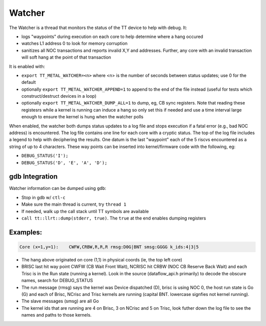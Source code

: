 Watcher
=======

The Watcher is a thread that monitors the status of the TT device to help with
debug.  It:

- logs "waypoints" during execution on each core to help determine where a
  hang occured
- watches L1 address 0 to look for memory corruption
- sanitizes all NOC transactions and reports invalid X,Y and addresses.  Further,
  any core with an invalid transaction will soft hang at the point of that
  transaction

It is enabled with:

- ``export TT_METAL_WATCHER=<n>`` where <n> is the number of seconds between status updates; use 0 for the default
- optionally ``export TT_METAL_WATCHER_APPEND=1`` to append to the end of the file instead (useful for tests which construct/destruct devices in a loop)
- optionally ``export TT_METAL_WATCHER_DUMP_ALL=1`` to dump, eg, CB sync registers.  Note that reading these registesrs while a kernel is running can induce a hang so only set this if needed and use a time interval large enough to ensure the kernel is hung when the watcher polls

When enabled, the watcher both dumps status updates to a log file and stops
execution if a fatal error (e.g., bad NOC address) is encountered.  The log
file contains one line for each core with a cryptic status.  The top of the
log file includes a legend to help with deciphering the results.  One datum
is the last "waypoint" each of the 5 riscvs encountered as a string of up to 4
characters.  These way points can be inserted into kernel/firmware code with
the following, eg:

- ``DEBUG_STATUS('I');``
- ``DEBUG_STATUS('D', 'E', 'A', 'D');``

gdb Integration
---------------

Watcher information can be dumped using ``gdb``:

- Stop in gdb w/ ``ctl-c``
- Make sure the main thread is current, try ``thread 1``
- If needed, walk up the call stack until TT symbols are available
- ``call tt::llrt::dump(stderr, true)``.  The ``true`` at the end enables dumping registers

Examples:
---------

.. code-block::

    Core (x=1,y=1):    CWFW,CRBW,R,R,R rmsg:D0G|BNT smsg:GGGG k_ids:4|3|5

- The hang above originated on core (1,1) in physical coords (ie, the top left
  core)
- BRISC last hit way point CWFW (CB Wait Front Wait), NCRISC hit CRBW (NOC
  CB Reserve Back Wait) and each Trisc is in the Run state (running a kernel).
  Look in the source (dataflow_api.h primarily) to decode the obscure
  names, search for DEBUG_STATUS
- The run message (rmsg) says the kernel was Device dispatched (D), brisc is
  using NOC 0, the host run state is Go (G) and each of Brisc, NCrisc and
  Trisc kernels are running (capital BNT.  lowercase signfies not kernel
  running).
- The slave messages (smsg) are all Go
- The kernel ids that are running are 4 on Brisc, 3 on NCrisc and 5 on Trisc,
  look futher down the log file to see the names and paths to those kernels.
